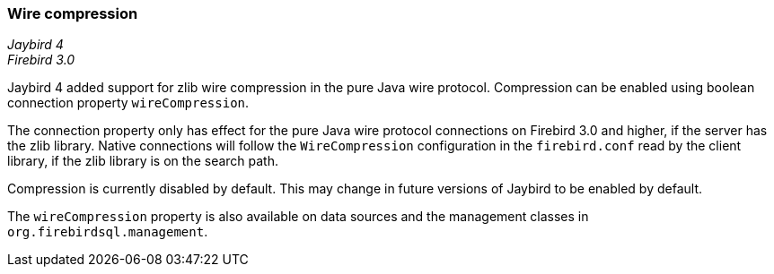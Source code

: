 [[ref-wirecompression]]
=== Wire compression

[.since]_Jaybird 4_ +
[.since]_Firebird 3.0_

Jaybird 4 added support for zlib wire compression in the pure Java wire protocol.
Compression can be enabled using boolean connection property `wireCompression`.

The connection property only has effect for the pure Java wire protocol connections on Firebird 3.0 and higher, if the server has the zlib library.
Native connections will follow the `WireCompression` configuration in the `firebird.conf` read by the client library, if the zlib library is on the search path.

Compression is currently disabled by default.
This may change in future versions of Jaybird to be enabled by default.

The `wireCompression` property is also available on data sources and the management classes in `org.firebirdsql.management`.
